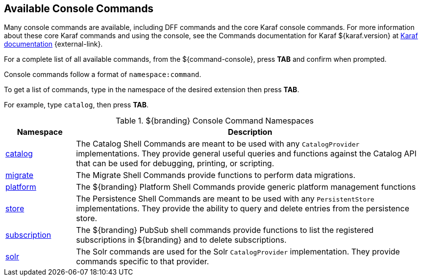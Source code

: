 :title: Available Console Commands
:type: maintaining
:status: published
:parent: Console Commands
:summary: Types of console commands available.
:order: 02

== {title}

Many console commands are available, including DFF commands and the core Karaf console commands. For more information about these core Karaf commands and using the console, see the Commands documentation for Karaf ${karaf.version} at https://karaf.apache.org/documentation.html[Karaf documentation] {external-link}.

For a complete list of all available commands, from the ${command-console}, press *TAB* and confirm when prompted.

Console commands follow a format of `namespace:command`.

To get a list of commands, type in the namespace of the desired extension then press *TAB*.

For example, type `catalog`, then press *TAB*.

.[[available_console_commands]]${branding} Console Command Namespaces
[cols="1,5" options="header"]
|===
|Namespace
|Description

|<<{managing-prefix}catalog_command_descriptions, catalog>>
|The Catalog Shell Commands are meant to be used with any `CatalogProvider` implementations. They provide general useful queries and functions against the Catalog API that can be used for debugging, printing, or scripting.

|<<{managing-prefix}migrate_command_descriptions, migrate>>
|The Migrate Shell Commands provide functions to perform data migrations.

|<<{managing-prefix}platform_command_descriptions, platform>>
|The ${branding} Platform Shell Commands provide generic platform management functions

|<<{managing-prefix}store_command_descriptions, store>>
|The Persistence Shell Commands are meant to be used with any `PersistentStore` implementations. They provide the ability to query and delete entries from the persistence store.

|<<{managing-prefix}subscription_command_descriptions, subscription>>
|The ${branding} PubSub shell commands provide functions to list the registered subscriptions in ${branding} and to delete subscriptions.

|<<{managing-prefix}solr_command_descriptions, solr>>
|The Solr commands are used for the Solr `CatalogProvider` implementation. They provide commands specific to that provider.


|===
